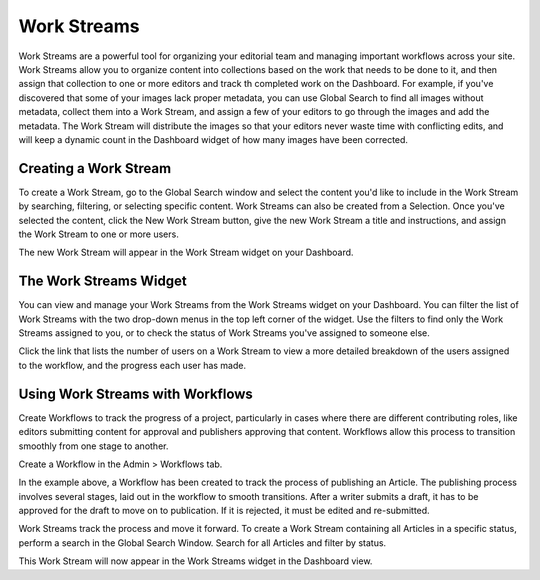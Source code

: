 Work Streams
============

Work Streams are a powerful tool for organizing your editorial team and managing important workflows across your site. Work Streams allow you to organize content into collections based on the work that needs to be done to it, and then assign that collection to one or more editors and track th completed work on the Dashboard. For example, if you've discovered that some of your images lack proper metadata, you can use Global Search to find all images without metadata, collect them into a Work Stream, and assign a few of your editors to go through the images and add the metadata. The Work Stream will distribute the images so that your editors never waste time with conflicting edits, and will keep a dynamic count in the Dashboard widget of how many images have been corrected.

Creating a Work Stream
----------------------

To create a Work Stream, go to the Global Search window and select the content you'd like to include in the Work Stream by searching, filtering, or selecting specific content. Work Streams can also be created from a Selection. Once you've selected the content, click the New Work Stream button, give the new Work Stream a title and instructions, and assign the Work Stream to one or more users.

.. image:: images/new.jpg


The new Work Stream will appear in the Work Stream widget on your Dashboard.

The Work Streams Widget
-----------------------

.. image:: images/widget.jpg


You can view and manage your Work Streams from the Work Streams widget on your Dashboard. You can filter the list of Work Streams with the two drop-down menus in the top left corner of the widget. Use the filters to find only the Work Streams assigned to you, or to check the status of Work Streams you've assigned to someone else.

Click the link that lists the number of users on a Work Stream to view a more detailed breakdown of the users assigned to the workflow, and the progress each user has made.

.. image:: images/users.png


Using Work Streams with Workflows
---------------------------------

Create Workflows to track the progress of a project, particularly in cases where there are different contributing roles, like editors submitting content for approval and publishers approving that content. Workflows allow this process to transition smoothly from one stage to another.

Create a Workflow in the Admin > Workflows tab.

.. image:: images/create-workflow.jpg


In the example above, a Workflow has been created to track the process of publishing an Article. The publishing process involves several stages, laid out in the workflow to smooth transitions. After a writer submits a draft, it has to be approved for the draft to move on to publication. If it is rejected, it must be edited and re-submitted.

Work Streams track the process and move it forward. To create a Work Stream containing all Articles in a specific status, perform a search in the Global Search Window. Search for all Articles and filter by status.

This Work Stream will now appear in the Work Streams widget in the Dashboard view.
